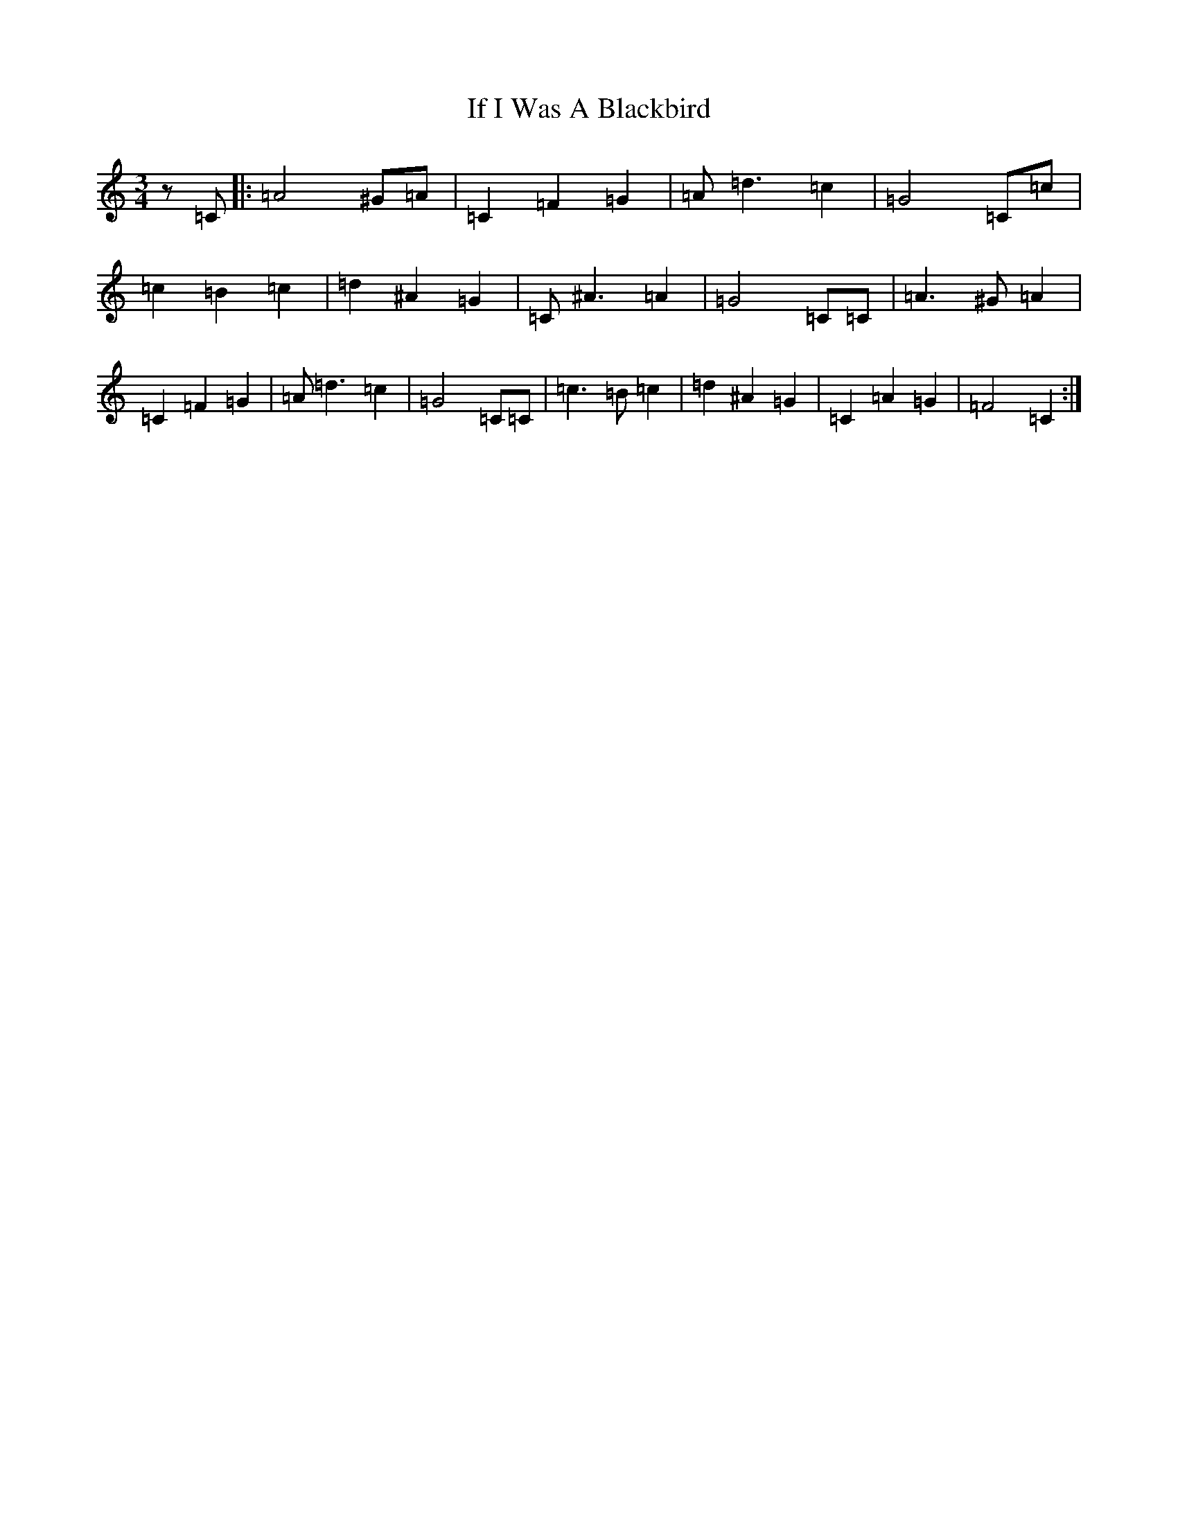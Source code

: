 X: 9790
T: If I Was A Blackbird
S: https://thesession.org/tunes/2618#setting2618
R: waltz
M:3/4
L:1/8
K: C Major
z=C|:=A4^G=A|=C2=F2=G2|=A=d3=c2|=G4=C=c|=c2=B2=c2|=d2^A2=G2|=C^A3=A2|=G4=C=C|=A3^G=A2|=C2=F2=G2|=A=d3=c2|=G4=C=C|=c3=B=c2|=d2^A2=G2|=C2=A2=G2|=F4=C2:|